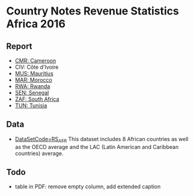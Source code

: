 * Country Notes Revenue Statistics Africa 2016

** Report

   - [[http://oecd-ctp.github.io/cn-rs/reports/report_rs_afr_cmr.html][CMR: Cameroon]]
   - CIV: Côte d'Ivoire
   - [[http://oecd-ctp.github.io/cn-rs/reports/report_rs_afr_mus.html][MUS: Mauritius]]
   - [[http://oecd-ctp.github.io/cn-rs/reports/report_rs_afr_mar.html][MAR: Morocco]]
   - [[http://oecd-ctp.github.io/cn-rs/reports/report_rs_afr_rwa.html][RWA: Rwanda]]
   - [[http://oecd-ctp.github.io/cn-rs/reports/report_rs_afr_sen.html][SEN: Senegal]]
   - [[http://oecd-ctp.github.io/cn-rs/reports/report_rs_afr_zaf.html][ZAF: South Africa]]
   - [[http://oecd-ctp.github.io/cn-rs/reports/report_rs_afr_tun.html][TUN: Tunisia]]

** Data

   - [[http://stats.oecd.org/Index.aspx?DataSetCode=RS_AFR][DataSetCode=RS_AFR]] This dataset includes 8 African countries as well as the OECD average and the LAC (Latin American and Caribbean countries) average.

** Todo

   - table in PDF: remove empty column, add extended caption
